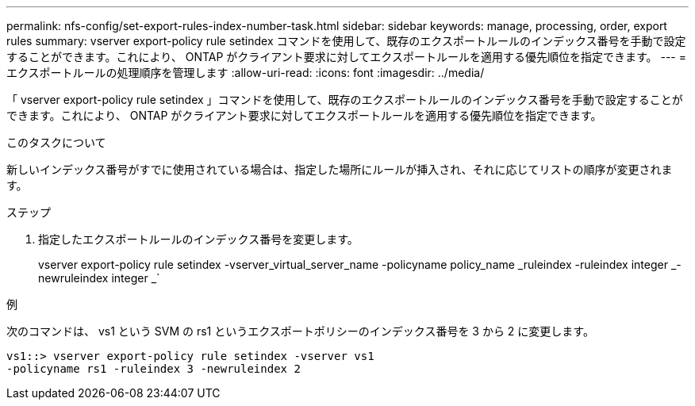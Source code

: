 ---
permalink: nfs-config/set-export-rules-index-number-task.html 
sidebar: sidebar 
keywords: manage, processing, order, export rules 
summary: vserver export-policy rule setindex コマンドを使用して、既存のエクスポートルールのインデックス番号を手動で設定することができます。これにより、 ONTAP がクライアント要求に対してエクスポートルールを適用する優先順位を指定できます。 
---
= エクスポートルールの処理順序を管理します
:allow-uri-read: 
:icons: font
:imagesdir: ../media/


[role="lead"]
「 vserver export-policy rule setindex 」コマンドを使用して、既存のエクスポートルールのインデックス番号を手動で設定することができます。これにより、 ONTAP がクライアント要求に対してエクスポートルールを適用する優先順位を指定できます。

.このタスクについて
新しいインデックス番号がすでに使用されている場合は、指定した場所にルールが挿入され、それに応じてリストの順序が変更されます。

.ステップ
. 指定したエクスポートルールのインデックス番号を変更します。
+
vserver export-policy rule setindex -vserver_virtual_server_name -policyname policy_name _ruleindex -ruleindex integer _-newruleindex integer _`



.例
次のコマンドは、 vs1 という SVM の rs1 というエクスポートポリシーのインデックス番号を 3 から 2 に変更します。

[listing]
----
vs1::> vserver export-policy rule setindex -vserver vs1
-policyname rs1 -ruleindex 3 -newruleindex 2
----